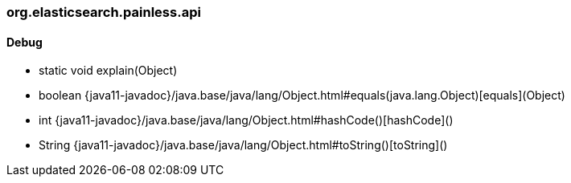 [role="exclude",id="painless-api-reference-aggregation-selector-org-elasticsearch-painless-api"]
=== org.elasticsearch.painless.api

[[painless-api-reference-aggregation-selector-org-elasticsearch-painless-api-Debug]]
==== Debug
* static void explain(Object)
* boolean {java11-javadoc}/java.base/java/lang/Object.html#equals(java.lang.Object)[equals](Object)
* int {java11-javadoc}/java.base/java/lang/Object.html#hashCode()[hashCode]()
* String {java11-javadoc}/java.base/java/lang/Object.html#toString()[toString]()


